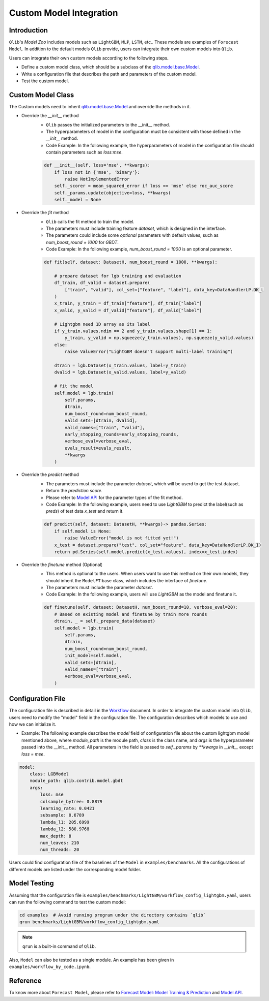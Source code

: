 =========================================
Custom Model Integration
=========================================

Introduction
===================

``Qlib``'s `Model Zoo` includes models such as ``LightGBM``, ``MLP``, ``LSTM``, etc.. These models are examples of ``Forecast Model``. In addition to the default models ``Qlib`` provide, users can integrate their own custom models into ``Qlib``.

Users can integrate their own custom models according to the following steps.

- Define a custom model class, which should be a subclass of the `qlib.model.base.Model <../reference/api.html#module-qlib.model.base>`_.
- Write a configuration file that describes the path and parameters of the custom model.
- Test the custom model.

Custom Model Class
===========================
The Custom models need to inherit `qlib.model.base.Model <../reference/api.html#module-qlib.model.base>`_ and override the methods in it.

- Override the `__init__` method
    - ``Qlib`` passes the initialized parameters to the \_\_init\_\_ method.
    - The hyperparameters of model in the configuration must be consistent with those defined in the `__init__` method.
    - Code Example: In the following example, the hyperparameters of model in the configuration file should contain parameters such as `loss:mse`.
    .. code-block:: Python

        def __init__(self, loss='mse', **kwargs):
            if loss not in {'mse', 'binary'}:
                raise NotImplementedError
            self._scorer = mean_squared_error if loss == 'mse' else roc_auc_score
            self._params.update(objective=loss, **kwargs)
            self._model = None

- Override the `fit` method
    - ``Qlib`` calls the fit method to train the model.
    - The parameters must include training feature `dataset`, which is designed in the interface.
    - The parameters could include some `optional` parameters with default values, such as `num_boost_round = 1000` for `GBDT`.
    - Code Example: In the following example, `num_boost_round = 1000` is an optional parameter.
    .. code-block:: Python
    
        def fit(self, dataset: DatasetH, num_boost_round = 1000, **kwargs):

            # prepare dataset for lgb training and evaluation
            df_train, df_valid = dataset.prepare(
                ["train", "valid"], col_set=["feature", "label"], data_key=DataHandlerLP.DK_L
            )
            x_train, y_train = df_train["feature"], df_train["label"]
            x_valid, y_valid = df_valid["feature"], df_valid["label"]

            # Lightgbm need 1D array as its label
            if y_train.values.ndim == 2 and y_train.values.shape[1] == 1:
                y_train, y_valid = np.squeeze(y_train.values), np.squeeze(y_valid.values)
            else:
                raise ValueError("LightGBM doesn't support multi-label training")

            dtrain = lgb.Dataset(x_train.values, label=y_train)
            dvalid = lgb.Dataset(x_valid.values, label=y_valid)

            # fit the model
            self.model = lgb.train(
                self.params,
                dtrain,
                num_boost_round=num_boost_round,
                valid_sets=[dtrain, dvalid],
                valid_names=["train", "valid"],
                early_stopping_rounds=early_stopping_rounds,
                verbose_eval=verbose_eval,
                evals_result=evals_result,
                **kwargs
            )

- Override the `predict` method
    - The parameters must include the parameter `dataset`, which will be userd to get the test dataset.
    - Return the `prediction score`.
    - Please refer to `Model API <../reference/api.html#module-qlib.model.base>`_ for the parameter types of the fit method.
    - Code Example: In the following example, users need to use `LightGBM` to predict the label(such as `preds`) of test data `x_test` and return it.
    .. code-block:: Python

        def predict(self, dataset: DatasetH, **kwargs)-> pandas.Series:
            if self.model is None:
                raise ValueError("model is not fitted yet!")
            x_test = dataset.prepare("test", col_set="feature", data_key=DataHandlerLP.DK_I)
            return pd.Series(self.model.predict(x_test.values), index=x_test.index)

- Override the `finetune` method (Optional)
    - This method is optional to the users. When users want to use this method on their own models, they should inherit the ``ModelFT`` base class, which includes the interface of `finetune`.
    - The parameters must include the parameter `dataset`.
    - Code Example: In the following example, users will use `LightGBM` as the model and finetune it.
    .. code-block:: Python

        def finetune(self, dataset: DatasetH, num_boost_round=10, verbose_eval=20):
            # Based on existing model and finetune by train more rounds
            dtrain, _ = self._prepare_data(dataset)
            self.model = lgb.train(
                self.params,
                dtrain,
                num_boost_round=num_boost_round,
                init_model=self.model,
                valid_sets=[dtrain],
                valid_names=["train"],
                verbose_eval=verbose_eval,
            )

Configuration File
=======================

The configuration file is described in detail in the `Workflow <../component/workflow.html#complete-example>`_ document. In order to integrate the custom model into ``Qlib``, users need to modify the "model" field in the configuration file. The configuration describes which models to use and how we can initialize it.

- Example: The following example describes the `model` field of configuration file about the custom lightgbm model mentioned above, where `module_path` is the module path, `class` is the class name, and `args` is the hyperparameter passed into the __init__ method. All parameters in the field is passed to `self._params` by `\*\*kwargs` in `__init__` except `loss = mse`. 

.. code-block:: YAML
    
    model:
        class: LGBModel
        module_path: qlib.contrib.model.gbdt
        args:
            loss: mse
            colsample_bytree: 0.8879
            learning_rate: 0.0421
            subsample: 0.8789
            lambda_l1: 205.6999
            lambda_l2: 580.9768
            max_depth: 8
            num_leaves: 210
            num_threads: 20

Users could find configuration file of the baselines of the ``Model`` in ``examples/benchmarks``. All the configurations of different models are listed under the corresponding model folder.

Model Testing
=====================
Assuming that the configuration file is ``examples/benchmarks/LightGBM/workflow_config_lightgbm.yaml``, users can run the following command to test the custom model:

.. code-block:: bash

    cd examples  # Avoid running program under the directory contains `qlib`
    qrun benchmarks/LightGBM/workflow_config_lightgbm.yaml

.. note:: ``qrun`` is a built-in command of ``Qlib``.

Also, ``Model`` can also be tested as a single module. An example has been given in ``examples/workflow_by_code.ipynb``. 


Reference
=====================

To know more about ``Forecast Model``, please refer to `Forecast Model: Model Training & Prediction <../component/model.html>`_ and `Model API <../reference/api.html#module-qlib.model.base>`_.
